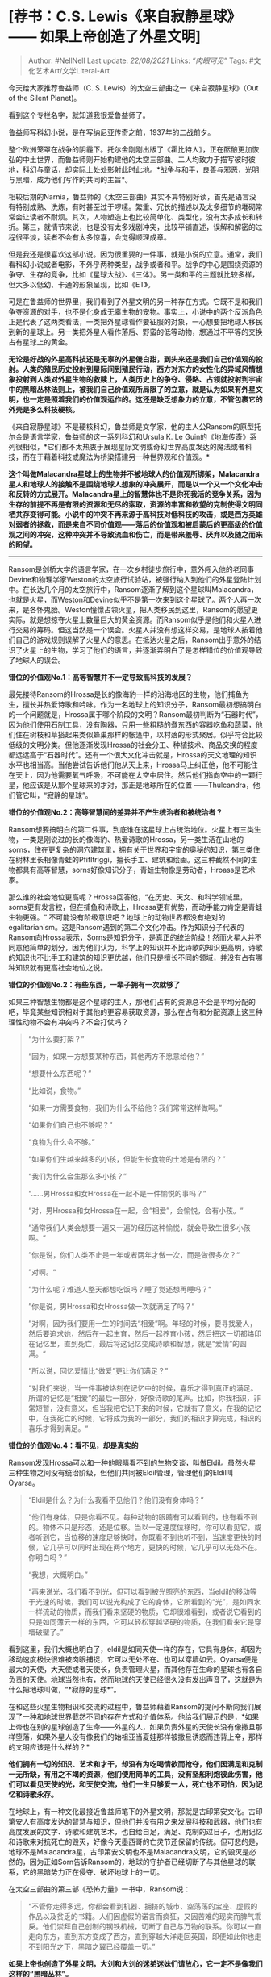 * [荐书：C.S. Lewis《来自寂静星球》 ------ 如果上帝创造了外星文明]
  :PROPERTIES:
  :CUSTOM_ID: 荐书c.s.-lewis来自寂静星球-如果上帝创造了外星文明
  :END:

#+BEGIN_QUOTE
  Author: #NellNell Last update: /22/08/2021/ Links: [[“肉眼可见”]]
  Tags: #文化艺术Art/文学Literal-Art
#+END_QUOTE

今天给大家推荐鲁益师（C. S. Lewis）的太空三部曲之一《来自寂静星球》（Out
of the Silent Planet)。

看到这个专栏名字，就知道我很爱鲁益师了。

鲁益师写科幻小说，是在写纳尼亚传奇之前，1937年的二战前夕。

整个欧洲笼罩在战争的阴霾下。托尔金刚刚出版了《霍比特人》，正在酝酿更加恢弘的中土世界，而鲁益师则开始构建他的太空三部曲。二人均致力于描写彼时彼地，科幻与童话，却实际上处处影射此时此地。*战争与和平，良善与邪恶，光明与黑暗，成为他们写作的共同的主旨*。

相较后期的Narnia，鲁益师的《太空三部曲》其实不算特别好读，首先是语言没有特别成熟、洗炼，有时甚至过于啰嗦。繁重、冗长的描述以及太多细节的堆砌常常会让读者不耐烦。其次，人物塑造上也比较简单化、类型化，没有太多成长和转折。第三，就情节来说，也是没有太多戏剧冲突，比较平铺直述，误解和解密的过程很平淡，读者不会有太多惊喜，会觉得顺理成章。

但是我还是很喜欢这部小说。因为很重要的一件事，就是小说的立意。通常，我们看科幻小说或者电影，不外乎两种类型，战争或者和平。战争的中心是围绕资源的争夺、生存的竞争，比如《星球大战》、《三体》。另一类和平的主题就比较多样，但大多以低幼、卡通的形象呈现，比如《ET》。

可是在鲁益师的世界里，我们看到了外星文明的另一种存在方式。它既不是和我们争夺资源的对手，也不是化身成无辜生物的宠物。事实上，小说中的两个反派角色正是代表了这两类看法，一类把外星球看作要征服的对象，一心想要把地球人移民到新的星球上。另一类把外星人看作落后、野蛮的低等动物，想通过不平等的交换占有星球上的黄金。

*无论是好战的外星高科技还是无辜的外星傻白甜，到头来还是我们自己价值观的投射。人类的殖民历史投射到星际间到殖民行动，西方对东方的女性化的异域风情想象投射到人类对外星生物的救赎上，人类历史上的争夺、侵略、占领就投射到宇宙中的黑暗丛林法则上，被我们自己价值观所局限了的立意，就是认为如果有外星文明，也一定是照着我们的价值观运作的。这还是缺乏想象力的立意，不管包裹它的外壳是多么科技硬核。*

《来自寂静星球》不是硬核科幻，鲁益师是文学家，他的主人公Ransom的原型托尔金是语言学家，鲁益师的这一系列科幻和Ursula
K. Le
Guin的《地海传奇》系列很相似，*它们都不太热衷于展现星际文明或奇幻世界高度发达的魔法或者科技，而在于藉着科技或魔法为桥梁搭建另一种世界观和价值观。*

*这个叫做Malacandra星球上的生物并不被地球人的价值观所绑架，Malacandra星人和地球人的接触不是围绕地球人想象的冲突展开，而是以一个又一个文化冲击和反转的方式展开。Malacandra星上的智慧体也不是你死我活的竞争关系，因为生存的前提不再是有限的资源和无尽的索取，资源的丰富和欲望的克制使得文明同栖共存变得可能。小说中的冲突不再来源于高科技对低科技的攻击，或是西方英雄对弱者的拯救，而是来自不同价值观------落后的价值观和被启蒙后的更高级的价值观之间的冲突，这种冲突并不导致流血和伤亡，而是带来羞辱、厌弃以及随之而来的盼望。*

--------------

Ransom是剑桥大学的语言学家，在一次乡村徒步旅行中，意外闯入他的老同事Devine和物理学家Weston的太空旅行试验站，被强行纳入到他们的外星登陆计划中。在长达几个月的太空旅行中，Ransom逐渐了解到这个星球叫Malacandra，也就是火星，而Weston和Devine似乎不是第一次来到这个星球了。两个人再一次来，是各怀鬼胎。Weston憧憬占领火星，把人类移民到这里，Ransom的愿望更实际，就是想掠夺火星上数量巨大的黄金资源。而Ransom似乎是他们和火星人进行交易的筹码。但这当然是一个误会。火星人并没有想这样交易，是地球人按着他们自己的游戏规则误解了火星人的意思。在抵达火星之后，Ransom出乎意外的结识了火星上的生物，学习了他们的语言，并逐渐弄明白了是怎样错位的价值观导致了地球人的误会。

*错位的价值观No.1：高等智慧并不一定导致高科技的发展？*

最先接待Ransom的Hrossa是长的像海豹一样的沿海地区的生物，他们捕鱼为生，擅长并热爱诗歌和吟咏。作为一名地球上的知识分子，Ransom最初想搞明白的一个问题就是，Hrossa属于哪个阶段的文明？Ransom最初判断为“石器时代”，因为他们使用石制工具，没有陶器，只用一些粗糙的煮东西的容器吃鱼和蔬菜，他们住在树枝和草搭起来类似蜂巢那样的帐篷中，以村落的形式聚居。似乎符合比较低级的文明分类。但他逐渐发现Hrossa的社会分工、种植技术、商品交换的程度都远远高于“石器时代”。还有一个很大文化冲击就是，Hrossa的天文地理的知识水平也相当高。当他尝试告诉他们他从天上来，Hrossa马上纠正他，他不可能住在天上，因为他需要氧气呼吸，不可能在太空中居住。然后他们指向空中的一颗行星，他应该是从那个星球来的才对，那正是地球所在的位置
------Thulcandra，他们管它叫，“寂静的星球”。

*错位的价值观No.2：高等智慧间的差异并不产生统治者和被统治者？*

Ransom想要搞明白的第二件事，到底谁在这星球上占统治地位。火星上有三类生物，一类是刚说过的长的像海豹、热爱诗歌的Hrossa，另一类生活在山地的sorns，住在更复杂的洞穴建筑里，拥有关于世界和宇宙的奥秘的知识，第三类住在树林里长相像青蛙的Pfifltriggi，擅长手工、建筑和绘画。这三种截然不同的生物都具有高等智慧，sorns好像知识分子，青蛙生物像是劳动者，Hroass是艺术家。

那么谁的社会地位更高呢？Hrossa回答他，“在历史、天文、和科学领域里，sorns更有发言权，但在捕鱼和诗歌上，Hrossa更有优势，而动手能力肯定是青蛙生物更强。“
不可能没有阶级意识吧？地球上的动物世界都没有绝对的egalitarianism。这是Ransom遇到的第二个文化冲击。作为知识分子代表的Ransom向Hrossa表示，Sorns是知识分子，是真正的统治阶级！然而火星人并不同意他简单的划分，因为他们认为，科学上的知识并不比诗歌的知识更高明，诗歌的知识也不比手工和建筑的知识更优越，他们只是擅长不同的领域，并没有占有哪种知识就有更高社会地位之说。

*错位的价值观No.2：有些东西，一辈子拥有一次就够了*

如果三种智慧生物都是这个星球的主人，那他们占有的资源总不会是平均分配的吧，毕竟某些知识相对于其他的更容易获取资源，那么在占有和分配资源上这三种理性动物不会有冲突吗？不会打仗吗？

#+BEGIN_QUOTE
  “为什么要打架？”

  “因为，如果一方想要某种东西，其他两方不愿意给他？”

  “想要什么东西呢？”

  “比如说，食物。”

  “如果一方需要食物，我们为什么不给他？我们常常这样做啊。”

  “如果你们自己也不够呢？”

  “食物为什么会不够。”

  “如果你们生越来越多的小孩，但能生长食物的土地是有限的？”

  “我们为什么会生那么多小孩？”

  “......男Hrossa和女Hrossa在一起不是一件愉悦的事吗？”

  “对，男Hrossa和女Hrossa在一起，会“相爱”，会愉悦，会有小孩。“

  ”通常我们人类会想要一遍又一遍的经历这种愉悦，就会导致生很多小孩啊。“

  ”你是说，你们人类不止是一年或者两年才做一次，而是做很多次？“

  ”对啊。“

  ”为什么呢？难道人整天都想吃饭吗？睡了觉还想再睡吗？“

  ”你是说，男Hrossa和女Hrossa做一次就满足了吗？“

  ”对啊，因为我们要用一生的时间去“相爱”啊。年轻的时候，要寻找爱人，然后要追求她，然后在一起生育，然后一起养育小孩，然后把这一切都烙印在记忆里，直到死亡，最后将这记忆变成诗歌和智慧，就是“爱情”的圆满。“

  ”所以说，回忆爱情比“做爱”更让你们满足？”

  “对我们来说，当一件事被烙刻在记忆中的时候，喜乐才得到真正的满足。所谓的记忆是“相爱”的最后一部分，好像诗歌的尾声。比如，你我相识，非常短暂，没有意义，但当我把它记下来的时候，它就有了意义，在我的记忆中，在我死亡的时候，它将成为我的一部分，我们的相识才算完成，相识的喜乐才得到满足。“
#+END_QUOTE

*错位的价值观No.4：看不见，却是真实的*

Ransom发现Hrossa可以和一种他眼睛看不到的生物交谈，叫做Eldil。虽然火星三种生物之间没有统治阶级，但他们共同被Eldil管理，管理他们的Eldil叫Oyarsa。

#+BEGIN_QUOTE
  “Eldil是什么？为什么我看不见他们？他们没有身体吗？”

  “他们有身体，只是你看不见。每种动物的眼睛有可以看到的，也有看不到的。物体不只是形态，还是位移。当以一定速度位移时，你可以看见它，或者听到它，当位移的速度足够快时，你既看不到也听不到，当速度更快的时候，它几乎可以同时出现在两个地方，更快的时候，它几乎可以无处不在。你明白吗？”

  “我想，大概明白。”

  “再来说光，我们看不到光，但可以看到被光照亮的东西，当eldil的移动等于光速的时候，我们可以说光构成了它的身体，它所看到的“光”，是如同水一样流动的物质，而我们看来坚硬的物质，它却很难看到，或者说它看到的只是如同薄云一样的东西，它可以轻松穿越坚硬的物质，在我们看来它是穿墙破壁了。”
#+END_QUOTE

看到这里，我们大概也明白了，eldil是如同天使一样的存在，它具有身体，却因为移动速度极快很难被肉眼捕捉，它可以无处不在、也可以穿墙如云。Oyarsa便是最大的天使，大天使或者天使长，负责管理火星，而其他存在生命的星球也有各自负责的天使。地球当然也有，然而地球的天使已经很久没有发出声音了，这就是为什么把地球叫做，“*寂静的星球*”。

在和这些火星生物相识和交流的过程中，鲁益师藉着Ransom的提问不断向我们展现了一种和地球世界截然不同的存在方式和价值体系。他给我们展示的是，*如果上帝也在别的星球创造了生命------外星的人，如果负责外星的天使长没有像撒旦那样堕落，如果外星人没有像我们的始祖亚当夏娃那样被撒旦诱惑而违背上帝，那样的文明应该是什么样的？*

*他们拥有一切的知识、艺术和才干，却没有为吃喝情欲而抢夺，他们因满足和克制一无所缺，有用之不竭的资源，他们使用简单的工具，没有坚船利炮彼此伤害，他们可以看见天使的光，和天使交流，他们一生只够爱一人，死亡也不可怕，因为记忆和诗歌永存。*

在地球上，有一种文化最接近鲁益师笔下的外星文明，那就是古印第安文化。古印第安人有高度发达的智慧与知识，但他们并没有用之来发展科技和武器，他们也有高度发展的文字、诗歌和建筑艺术，也自给自足，满足、克制的过日子，也用记忆和诗歌来对抗死亡的毁灭，好像今天墨西哥的亡灵节还保留的传统。但可悲的是，地球不是Malacandra星，古印第安文明也不是Malacandra文明，它的毁灭是必然的，因为正如Sorn告诉Ransom的，地球的守护者已经切断了与其他星球的联系，它的黑暗势力正在侵夺、破坏地球上的一切。

在太空三部曲的第三部《恐怖力量》一书中，Ransom说：

#+BEGIN_QUOTE
  “不管你走得多远，你都会看到机器、拥挤的城市、空荡荡的宝座、虚假的作品以及贫乏的书籍。人们因虚假的诺言而疯狂，又因苦难的现实而脾气乖戾。他们崇拜自己创制的钢铁机械，切断了自己与万物的联系。你可以一直走向东方，直到东方变成了西方，直到穿越大洋走回英国，即便如此你也走不到阳光之下，黑暗之翼已经覆盖一切。”
#+END_QUOTE

*如果上帝也创造了外星文明，大刘和大刘的迷弟迷妹们请放心，它一定不是像我们这样的“黑暗丛林”。*

[

[[https://pic1.zhimg.com/v2-f288bdfc1c0b772cee14fd3a3b9f8822_720w.jpg?source=b555e01d]]

空间三部曲1：沉寂的星球

京东

¥ 7.80

去购买​

](https://union-click.jd.com/jdc?e=jdext-1184760222668709888-0&p=AyIGZRtYFAcXBFIZWR0yEgZRHVsVARo3EUQDS10iXhBeGlcJDBkNXg9JHUlSSkkFSRwSBlEdWxUBGhgMXgdIMmRCS2kJYRxLYk8cAmpEUAVcazNHdGILWStbHAIQD1QaWxIBIgdUGlsRBxEEUxprJQIXNwd1g6O0yqLkB4%2B%2FjcePwitaJQIWAVEYXhwLFw9UGF4lAhoDZc31gdeauIyr%2FsOovNLYq46cqca50ytrJQEiXABPElAeEgdcHl0SAxEEVhxcHAQTD1wSUgkDIgdUGlgUCxcPVx41FGwSD1EZXBIEFgVVK1slAiJYEUYGJQATBlcZ)
